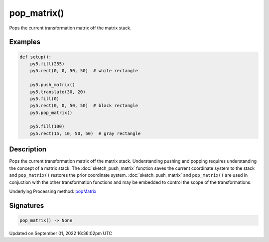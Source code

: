 pop_matrix()
============

Pops the current transformation matrix off the matrix stack.

Examples
--------

.. raw:: html

    <div class="example-table">

.. raw:: html

    <div class="example-row"><div class="example-cell-image">

.. image:: /images/reference/Sketch_pop_matrix_0.png
    :alt: example picture for pop_matrix()

.. raw:: html

    </div><div class="example-cell-code">

.. code:: python

    def setup():
        py5.fill(255)
        py5.rect(0, 0, 50, 50)  # white rectangle
    
        py5.push_matrix()
        py5.translate(30, 20)
        py5.fill(0)
        py5.rect(0, 0, 50, 50)  # black rectangle
        py5.pop_matrix()
    
        py5.fill(100)
        py5.rect(15, 10, 50, 50)  # gray rectangle

.. raw:: html

    </div></div>

.. raw:: html

    </div>

Description
-----------

Pops the current transformation matrix off the matrix stack. Understanding pushing and popping requires understanding the concept of a matrix stack. The :doc:`sketch_push_matrix` function saves the current coordinate system to the stack and ``pop_matrix()`` restores the prior coordinate system. :doc:`sketch_push_matrix` and ``pop_matrix()`` are used in conjuction with the other transformation functions and may be embedded to control the scope of the transformations.

Underlying Processing method: `popMatrix <https://processing.org/reference/popMatrix_.html>`_

Signatures
----------

.. code:: python

    pop_matrix() -> None

Updated on September 01, 2022 16:36:02pm UTC

